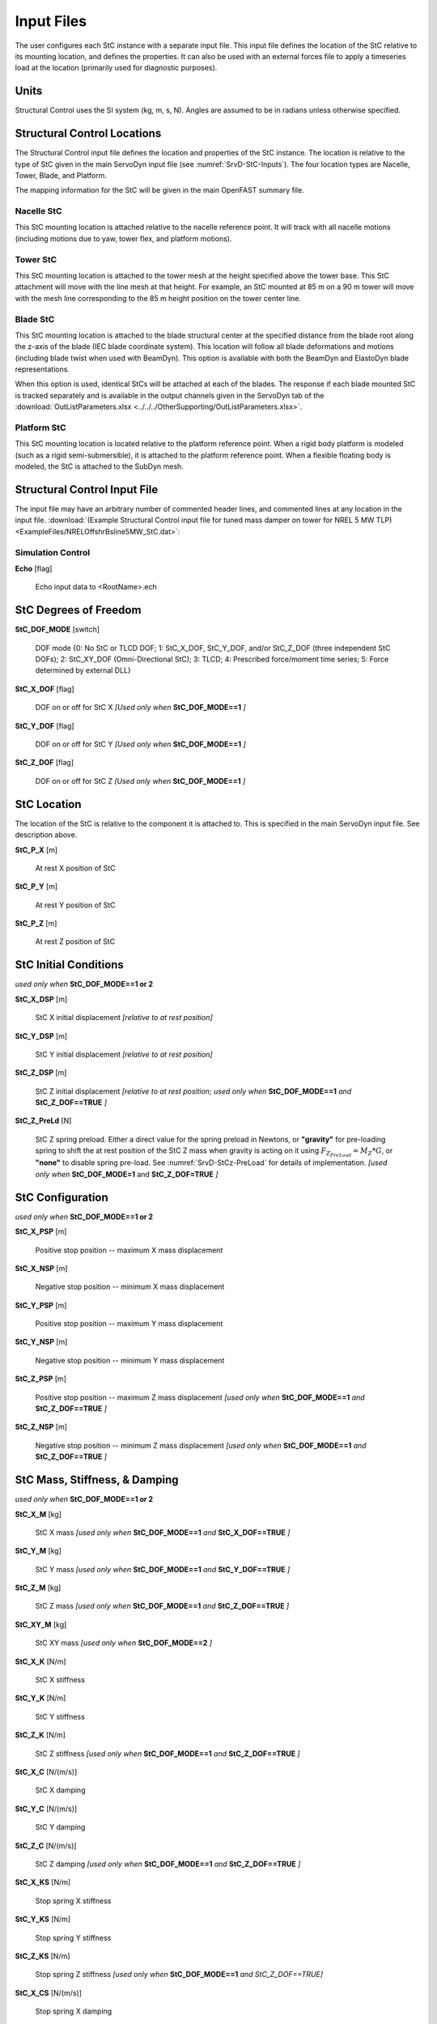 .. _StC-Input:

Input Files
===========

The user configures each StC instance with a separate input file. This input
file defines the location of the StC relative to its mounting location, and
defines the properties.  It can also be used with an external forces file to
apply a timeseries load at the location (primarily used for diagnostic
purposes).
 

Units
-----

Structural Control uses the SI system (kg, m, s, N). Angles are assumed to be in
radians unless otherwise specified.


.. raw:: html

   <hr>



.. _StC-Locations:

Structural Control Locations 
----------------------------

The Structural Control input file defines the location and properties of the StC
instance.  The location is relative to the type of StC given in the main
ServoDyn input file (see :numref:`SrvD-StC-Inputs`).  The four location types
are Nacelle, Tower, Blade, and Platform.

The mapping information for the StC will be given in the main OpenFAST summary
file.


Nacelle StC
~~~~~~~~~~~

This StC mounting location is attached relative to the nacelle reference point.
It will track with all nacelle motions (including motions due to yaw, tower
flex, and platform motions).


Tower StC
~~~~~~~~~

This StC mounting location is attached to the tower mesh at the height specified
above the tower base.  This StC attachment will move with the line mesh at that
height. For example, an StC mounted at 85 m on a 90 m tower will move with the
mesh line corresponding to the 85 m height position on the tower center line.


Blade StC
~~~~~~~~~

This StC mounting location is attached to the blade structural center at the
specified distance from the blade root along the z-axis of the blade (IEC
blade coordinate system).  This location will follow all blade deformations and
motions (including blade twist when used with BeamDyn).  This option is
available with both the BeamDyn and ElastoDyn blade representations.

When this option is used, identical StCs will be attached at each of the blades.
The response if each blade mounted StC is tracked separately and is available in
the output channels given in the ServoDyn tab of the
:download:`OutListParameters.xlsx <../../../OtherSupporting/OutListParameters.xlsx>`.


Platform StC
~~~~~~~~~~~~

This StC mounting location is located relative to the platform reference point.
When a rigid body platform is modeled (such as a rigid semi-submersible), it is
attached to the platform reference point.  When a flexible floating body is
modeled, the StC is attached to the SubDyn mesh.


.. raw:: html

   <hr>

.. _StC-Input-File:

Structural Control Input File
-----------------------------

The input file may have an arbitrary number of commented header lines, and
commented lines at any location in the input file.
:download:`(Example Structural Control input file for tuned mass damper on
tower for NREL 5 MW TLP) <ExampleFiles/NRELOffshrBsline5MW_StC.dat>`:

Simulation Control
~~~~~~~~~~~~~~~~~~

**Echo** [flag]

   Echo input data to <RootName>.ech  


StC Degrees of Freedom
----------------------

**StC_DOF_MODE** [switch]

   DOF mode   {0: No StC or TLCD DOF; 1: StC_X_DOF, StC_Y_DOF, and/or StC_Z_DOF
   (three independent StC DOFs); 2: StC_XY_DOF (Omni-Directional StC); 3: TLCD;
   4: Prescribed force/moment time series; 5: Force determined by external DLL}


**StC_X_DOF** [flag]

   DOF on or off for StC X   *[Used only when* **StC_DOF_MODE==1** *]*

**StC_Y_DOF** [flag]

   DOF on or off for StC Y   *[Used only when* **StC_DOF_MODE==1** *]*

**StC_Z_DOF** [flag]

   DOF on or off for StC Z   *[Used only when* **StC_DOF_MODE==1** *]*


StC Location
------------

The location of the StC is relative to the component it is attached to.  This is
specified in the main ServoDyn input file.  See description above.

**StC_P_X** [m]

   At rest X position of StC  

**StC_P_Y** [m]

   At rest Y position of StC  

**StC_P_Z** [m]

   At rest Z position of StC  


StC Initial Conditions
----------------------

*used only when* **StC_DOF_MODE==1 or 2**

**StC_X_DSP** [m]

   StC X initial displacement   *[relative to at rest position]*

**StC_Y_DSP** [m]

   StC Y initial displacement   *[relative to at rest position]*

**StC_Z_DSP** [m]

   StC Z initial displacement   *[relative to at rest position; used only when*
   **StC_DOF_MODE==1** *and* **StC_Z_DOF==TRUE** *]*

**StC_Z_PreLd** [N]

   StC Z spring preload. Either a direct value for the spring preload in
   Newtons,  or **"gravity"** for pre-loading spring to shift the at rest
   position of the StC Z mass when gravity is acting on it using
   :math:`F_{Z_{PreLoad}} = M_Z * G`, or **"none"** to disable spring pre-load.
   See :numref:`SrvD-StCz-PreLoad` for details of implementation.
   *[used only when* **StC_DOF_MODE=1** and **StC_Z_DOF=TRUE** *]*


StC Configuration
-----------------

*used only when* **StC_DOF_MODE==1 or 2**

**StC_X_PSP** [m]

   Positive stop position  -- maximum X mass displacement

**StC_X_NSP** [m]

   Negative stop position  -- minimum X mass displacement

**StC_Y_PSP** [m]

   Positive stop position  -- maximum Y mass displacement

**StC_Y_NSP** [m]

   Negative stop position  -- minimum Y mass displacement

**StC_Z_PSP** [m]

   Positive stop position  -- maximum Z mass displacement *[used only when*
   **StC_DOF_MODE==1** *and* **StC_Z_DOF==TRUE** *]*

**StC_Z_NSP** [m]

   Negative stop position -- minimum Z mass displacement *[used only when*
   **StC_DOF_MODE==1** *and* **StC_Z_DOF==TRUE** *]*

StC Mass, Stiffness, & Damping
------------------------------

*used only when* **StC_DOF_MODE==1 or 2**

**StC_X_M** [kg]

   StC X mass   *[used only when* **StC_DOF_MODE==1** *and* **StC_X_DOF==TRUE**
   *]*

**StC_Y_M** [kg]

   StC Y mass   *[used only when* **StC_DOF_MODE==1** *and* **StC_Y_DOF==TRUE**
   *]*

**StC_Z_M** [kg]

   StC Z mass   *[used only when* **StC_DOF_MODE==1** *and* **StC_Z_DOF==TRUE**
   *]*

**StC_XY_M** [kg]

   StC XY mass   *[used only when* **StC_DOF_MODE==2** *]*

**StC_X_K** [N/m]

   StC X stiffness  

**StC_Y_K** [N/m]

   StC Y stiffness  

**StC_Z_K** [N/m]

   StC Z stiffness   *[used only when* **StC_DOF_MODE==1** *and*
   **StC_Z_DOF==TRUE** *]*

**StC_X_C** [N/(m/s)]

   StC X damping  

**StC_Y_C** [N/(m/s)]

   StC Y damping  

**StC_Z_C** [N/(m/s)]

   StC Z damping   *[used only when* **StC_DOF_MODE==1** *and*
   **StC_Z_DOF==TRUE** *]*

**StC_X_KS** [N/m]

   Stop spring X stiffness  

**StC_Y_KS** [N/m]

   Stop spring Y stiffness  

**StC_Z_KS** [N/m]

   Stop spring Z stiffness   *[used only when* **StC_DOF_MODE==1** *and
   StC_Z_DOF==TRUE]*

**StC_X_CS** [N/(m/s)]

   Stop spring X damping  

**StC_Y_CS** [N/(m/s)]

   Stop spring Y damping  

**StC_Z_CS** [N/(m/s)]

   Stop spring Z damping   *[used only when* **StC_DOF_MODE==1** *and*
   **StC_Z_DOF==TRUE** *]*


StC User-Defined Spring Forces
------------------------------

*used only when* **StC_DOF_MODE==1 or 2**

**Use_F_TBL** [flag]

   Use spring force from user-defined table  

**NKInpSt** [-]

   Number of spring force input stations

The table is expected to contain 6 columns for displacements and equvalent
sprint forces: **X**, **F_X**, **Y**, **F_Y**, **Z**, and **F_Z**.
Displacements are in meters (m) and forces in Newtons (N).

Example spring forces table:

.. container::
   :name: Tab:SpringForce

   .. literalinclude:: ExampleFiles/SpringForce.txt
      :language: none


StructCtrl Control
------------------
*used only when* **StC_DOF_MODE==1 or 2**

**StC_CMODE** [switch]

   Control mode   {0:none; 1: Semi-Active Control Mode; 2: Active Control Mode}.
   When using StC_DOF_MODE==5, StC_CMODE must be 2.

**StC_SA_MODE** [-]

   Semi-Active control mode {1: velocity-based ground hook control; 2: Inverse
   velocity-based ground hook control; 3: displacement-based ground hook control
   4: Phase difference Algorithm with Friction Force 5: Phase difference
   Algorithm with Damping Force}

**StC_X_C_HIGH** [-]

   StC X high damping for ground hook control

**StC_X_C_LOW** [-]

   StC X low damping for ground hook control

**StC_Y_C_HIGH** [-]

   StC Y high damping for ground hook control

**StC_Y_C_LOW** [-]

   StC Y low damping for ground hook control

**StC_Z_C_HIGH** [-]

   StC Z high damping for ground hook control *[used only when*
   **StC_DOF_MODE==1** *and* **StC_Z_DOF==TRUE** *]*

**StC_Z_C_LOW** [-]

   StC Z low damping for ground hook control  *[used only when*
   **StC_DOF_MODE==1** *and* **StC_Z_DOF==TRUE** *]*

**StC_X_C_BRAKE** [-]

   StC X high damping for braking the StC *[currently unused.  set to zero]*

**StC_Y_C_BRAKE** [-]

   StC Y high damping for braking the StC *[currently unused.  set to zero]*

**StC_Z_C_BRAKE** [-]

   StC Z high damping for braking the StC *[used only when* **StC_DOF_MODE==1**
   *and* **StC_Z_DOF==TRUE** *]* *[currently unused.  set to zero]*



TLCD -- Tuned Liquid Column Damper
----------------------------------

*used only when* **StC_DOF_MODE==3**

**L_X** [m]

   X TLCD total length

**B_X** [m]

   X TLCD horizontal length

**area_X** [m^2]

   X TLCD cross-sectional area of vertical column

**area_ratio_X** [-]

   X TLCD cross-sectional area ratio  *[vertical column area divided by
   horizontal column area]*

**headLossCoeff_X** [-]

   X TLCD head loss coeff

**rho_X** [kg/m^3]

   X TLCD liquid density

**L_Y** [m]

   Y TLCD total length  

**B_Y** [m]

   Y TLCD horizontal length  

**area_Y**        [m^2]

   Y TLCD cross-sectional area of vertical column

**area_ratio_Y**  [-] 

   Y TLCD cross-sectional area ratio *[vertical column area divided by
   horizontal column area]*

**headLossCoeff_Y** [-]

   Y TLCD head loss coeff

**rho_Y** [kg/m^3]

   Y TLCD liquid density

Prescribed Time Series
----------------------

A prescribed time series of forces and moments may be applied in place of the
StC damper.  The force and moment may be applied either in a global coordinate
frame, or in a local (following) coordinate frame.  This feature is *used only
when* **StC_DOF_MODE==4**.

**PrescribedForcesCoord** [switch]

   Prescribed forces are in global or local coordinates  {1: global; 2: local}.  
   When using StC_DOF_MODE==5, PrescribedForcesCoord must be 1.

**PrescribedForcesFile** [-]

   Filename for the prescribed forces.  The format expected is 7 columns: time,
   FX, FY, FZ, MX, MY, MZ.  Values will be interpolated from the file between
   the given timestep and value sets.  The input file may have an arbitrary
   number of commented header lines, and commented lines at any location in the
   input file.

   For blade mounted StCs, a different time sereis input file can be given for
   each blade (add additional file names on new lines). If only one file is 
   provided, it will be used for all blades.  See example in the regression
   test: `StC_test_OC4Semi_blade2` for an example setup.


Example prescribed time series file :download:`(example prescribed force
timeseries) <ExampleFiles/PrescribedForce.txt>`:

.. container::
   :name: Tab:PrescribedForce

   .. literalinclude:: ExampleFiles/PrescribedForce.txt
      :language: none


